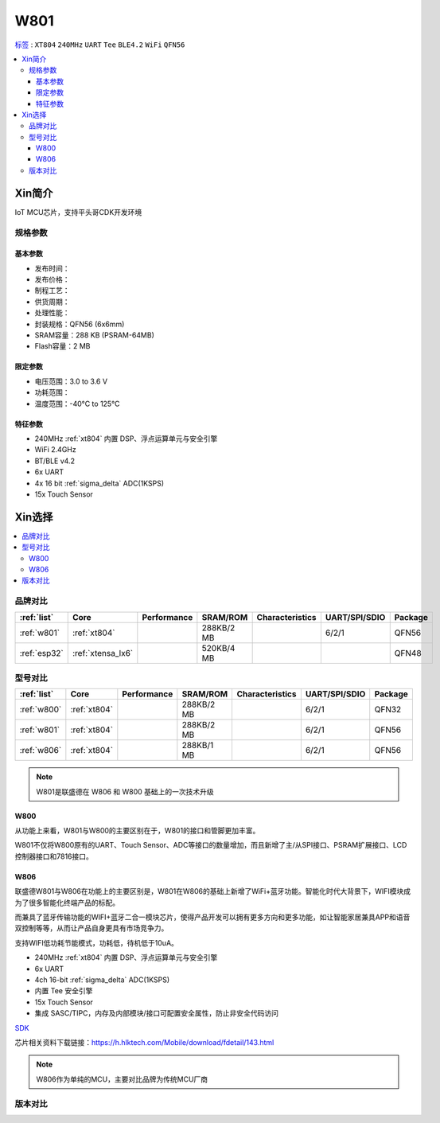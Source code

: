 .. _NO_003:
.. _w801:

W801
===============

`标签 <https://github.com/SoCXin/W801>`_ : ``XT804`` ``240MHz`` ``UART`` ``Tee`` ``BLE4.2`` ``WiFi`` ``QFN56``

.. contents::
    :local:

Xin简介
-----------

IoT MCU芯片，支持平头哥CDK开发环境

.. image:: ./images/W801.png
    :target: http://r0.hlktech.com/download/HLK-W801/1/W801%E8%8A%AF%E7%89%87%E8%A7%84%E6%A0%BC%E4%B9%A6V1.0.pdf


规格参数
~~~~~~~~~~~

基本参数
^^^^^^^^^^^

* 发布时间：
* 发布价格：
* 制程工艺：
* 供货周期：
* 处理性能：
* 封装规格：QFN56 (6x6mm)
* SRAM容量：288 KB (PSRAM-64MB)
* Flash容量：2 MB


限定参数
^^^^^^^^^^^

* 电压范围：3.0 to 3.6 V
* 功耗范围：
* 温度范围：-40°C to 125°C



特征参数
^^^^^^^^^^^

* 240MHz :ref:`xt804` 内置 DSP、浮点运算单元与安全引擎
* WiFi 2.4GHz
* BT/BLE v4.2
* 6x UART
* 4x 16 bit :ref:`sigma_delta` ADC(1KSPS)
* 15x Touch Sensor

Xin选择
-----------

.. contents::
    :local:


品牌对比
~~~~~~~~~

.. list-table::
    :header-rows:  1

    * - :ref:`list`
      - Core
      - Performance
      - SRAM/ROM
      - Characteristics
      - UART/SPI/SDIO
      - Package
    * - :ref:`w801`
      - :ref:`xt804`
      -
      - 288KB/2 MB
      -
      - 6/2/1
      - QFN56
    * - :ref:`esp32`
      - :ref:`xtensa_lx6`
      -
      - 520KB/4 MB
      -
      -
      - QFN48



型号对比
~~~~~~~~~

.. list-table::
    :header-rows:  1

    * - :ref:`list`
      - Core
      - Performance
      - SRAM/ROM
      - Characteristics
      - UART/SPI/SDIO
      - Package
    * - :ref:`w800`
      - :ref:`xt804`
      -
      - 288KB/2 MB
      -
      - 6/2/1
      - QFN32
    * - :ref:`w801`
      - :ref:`xt804`
      -
      - 288KB/2 MB
      -
      - 6/2/1
      - QFN56
    * - :ref:`w806`
      - :ref:`xt804`
      -
      - 288KB/1 MB
      -
      - 6/2/1
      - QFN56

.. note::
    W801是联盛德在 W806 和 W800 基础上的一次技术升级


.. _w800:

W800
^^^^^^^^^^^

从功能上来看，W801与W800的主要区别在于，W801的接口和管脚更加丰富。

W801不仅将W800原有的UART、Touch Sensor、ADC等接口的数量增加，而且新增了主/从SPI接口、PSRAM扩展接口、LCD控制器接口和7816接口。


.. _w806:

W806
^^^^^^^^^^^

联盛德W801与W806在功能上的主要区别是，W801在W806的基础上新增了WiFi+蓝牙功能。智能化时代大背景下，WIFI模块成为了很多智能化终端产品的标配。

而兼具了蓝牙传输功能的WIFI+蓝牙二合一模块芯片，使得产品开发可以拥有更多方向和更多功能，如让智能家居兼具APP和语音双控制等等，从而让产品自身更具有市场竞争力。

支持WIFI低功耗节能模式，功耗低，待机低于10uA。

* 240MHz :ref:`xt804` 内置 DSP、浮点运算单元与安全引擎
* 6x UART
* 4ch 16-bit :ref:`sigma_delta` ADC(1KSPS)
* 内置 Tee 安全引擎
* 15x Touch Sensor
* 集成 SASC/TIPC，内存及内部模块/接口可配置安全属性，防止非安全代码访问



`SDK <https://github.com/IOsetting/wm-sdk-w806/>`_

芯片相关资料下载链接：https://h.hlktech.com/Mobile/download/fdetail/143.html


.. note::
    W806作为单纯的MCU，主要对比品牌为传统MCU厂商

.. image:: ./images/W806.png
    :target: https://h.hlktech.com/Mobile/download/fdetail/143.html


版本对比
~~~~~~~~~

